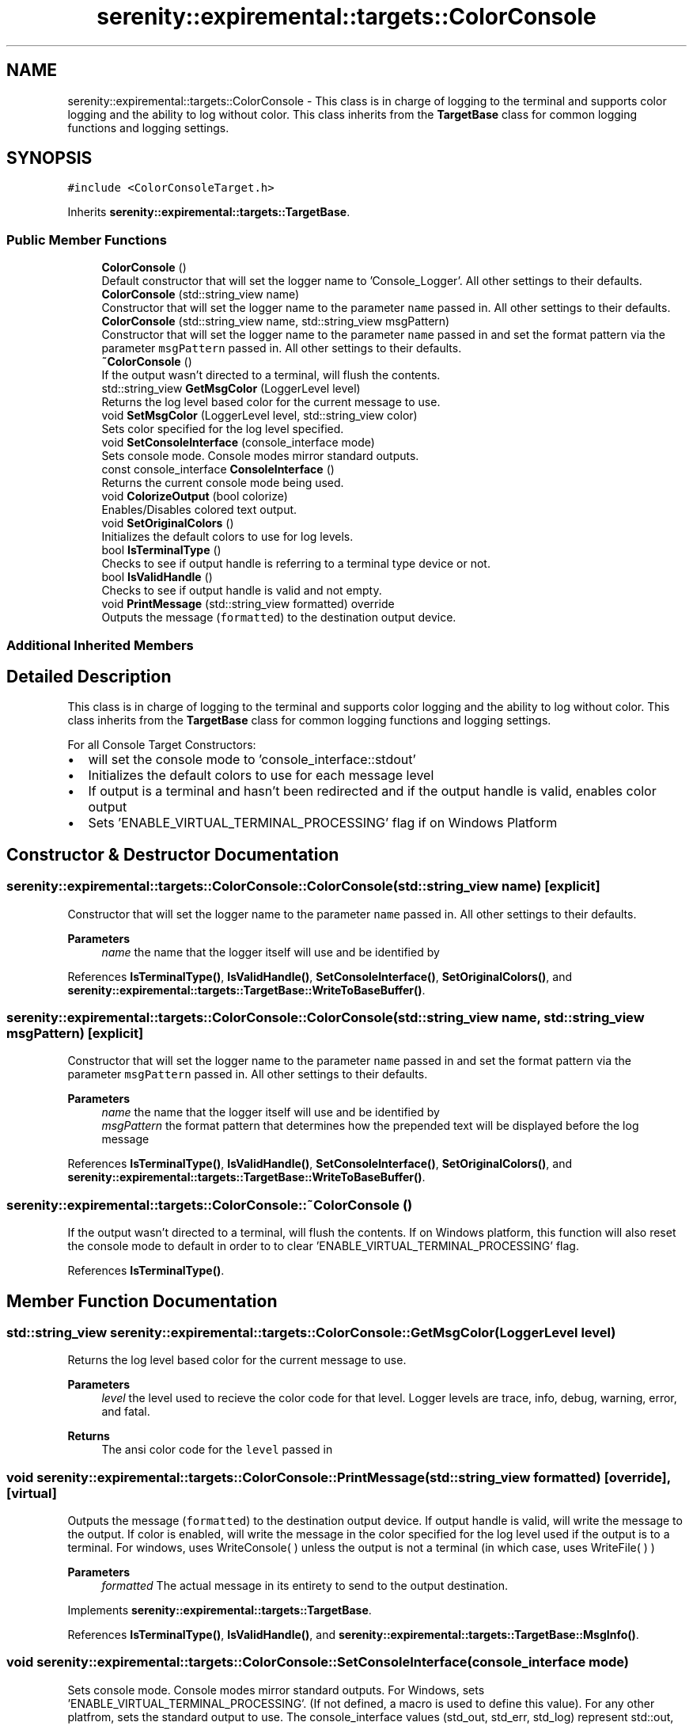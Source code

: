 .TH "serenity::expiremental::targets::ColorConsole" 3 "Mon Jan 31 2022" "Serenity Logger" \" -*- nroff -*-
.ad l
.nh
.SH NAME
serenity::expiremental::targets::ColorConsole \- This class is in charge of logging to the terminal and supports color logging and the ability to log without color\&. This class inherits from the \fBTargetBase\fP class for common logging functions and logging settings\&.  

.SH SYNOPSIS
.br
.PP
.PP
\fC#include <ColorConsoleTarget\&.h>\fP
.PP
Inherits \fBserenity::expiremental::targets::TargetBase\fP\&.
.SS "Public Member Functions"

.in +1c
.ti -1c
.RI "\fBColorConsole\fP ()"
.br
.RI "Default constructor that will set the logger name to 'Console_Logger'\&. All other settings to their defaults\&. "
.ti -1c
.RI "\fBColorConsole\fP (std::string_view name)"
.br
.RI "Constructor that will set the logger name to the parameter \fCname\fP passed in\&. All other settings to their defaults\&. "
.ti -1c
.RI "\fBColorConsole\fP (std::string_view name, std::string_view msgPattern)"
.br
.RI "Constructor that will set the logger name to the parameter \fCname\fP passed in and set the format pattern via the parameter \fCmsgPattern\fP passed in\&. All other settings to their defaults\&. "
.ti -1c
.RI "\fB~ColorConsole\fP ()"
.br
.RI "If the output wasn't directed to a terminal, will flush the contents\&. "
.ti -1c
.RI "std::string_view \fBGetMsgColor\fP (LoggerLevel level)"
.br
.RI "Returns the log level based color for the current message to use\&. "
.ti -1c
.RI "void \fBSetMsgColor\fP (LoggerLevel level, std::string_view color)"
.br
.RI "Sets color specified for the log level specified\&. "
.ti -1c
.RI "void \fBSetConsoleInterface\fP (console_interface mode)"
.br
.RI "Sets console mode\&. Console modes mirror standard outputs\&. "
.ti -1c
.RI "const console_interface \fBConsoleInterface\fP ()"
.br
.RI "Returns the current console mode being used\&. "
.ti -1c
.RI "void \fBColorizeOutput\fP (bool colorize)"
.br
.RI "Enables/Disables colored text output\&. "
.ti -1c
.RI "void \fBSetOriginalColors\fP ()"
.br
.RI "Initializes the default colors to use for log levels\&. "
.ti -1c
.RI "bool \fBIsTerminalType\fP ()"
.br
.RI "Checks to see if output handle is referring to a terminal type device or not\&. "
.ti -1c
.RI "bool \fBIsValidHandle\fP ()"
.br
.RI "Checks to see if output handle is valid and not empty\&. "
.ti -1c
.RI "void \fBPrintMessage\fP (std::string_view formatted) override"
.br
.RI "Outputs the message (\fCformatted\fP) to the destination output device\&. "
.in -1c
.SS "Additional Inherited Members"
.SH "Detailed Description"
.PP 
This class is in charge of logging to the terminal and supports color logging and the ability to log without color\&. This class inherits from the \fBTargetBase\fP class for common logging functions and logging settings\&. 

For all Console Target Constructors: 
.br
.IP "\(bu" 2
will set the console mode to 'console_interface::stdout' 
.br

.IP "\(bu" 2
Initializes the default colors to use for each message level 
.br

.IP "\(bu" 2
If output is a terminal and hasn't been redirected and if the output handle is valid, enables color output 
.br

.IP "\(bu" 2
Sets 'ENABLE_VIRTUAL_TERMINAL_PROCESSING' flag if on Windows Platform 
.br
 
.PP

.SH "Constructor & Destructor Documentation"
.PP 
.SS "serenity::expiremental::targets::ColorConsole::ColorConsole (std::string_view name)\fC [explicit]\fP"

.PP
Constructor that will set the logger name to the parameter \fCname\fP passed in\&. All other settings to their defaults\&. 
.PP
\fBParameters\fP
.RS 4
\fIname\fP the name that the logger itself will use and be identified by 
.RE
.PP

.PP
References \fBIsTerminalType()\fP, \fBIsValidHandle()\fP, \fBSetConsoleInterface()\fP, \fBSetOriginalColors()\fP, and \fBserenity::expiremental::targets::TargetBase::WriteToBaseBuffer()\fP\&.
.SS "serenity::expiremental::targets::ColorConsole::ColorConsole (std::string_view name, std::string_view msgPattern)\fC [explicit]\fP"

.PP
Constructor that will set the logger name to the parameter \fCname\fP passed in and set the format pattern via the parameter \fCmsgPattern\fP passed in\&. All other settings to their defaults\&. 
.PP
\fBParameters\fP
.RS 4
\fIname\fP the name that the logger itself will use and be identified by 
.br
\fImsgPattern\fP the format pattern that determines how the prepended text will be displayed before the log message 
.RE
.PP

.PP
References \fBIsTerminalType()\fP, \fBIsValidHandle()\fP, \fBSetConsoleInterface()\fP, \fBSetOriginalColors()\fP, and \fBserenity::expiremental::targets::TargetBase::WriteToBaseBuffer()\fP\&.
.SS "serenity::expiremental::targets::ColorConsole::~ColorConsole ()"

.PP
If the output wasn't directed to a terminal, will flush the contents\&. If on Windows platform, this function will also reset the console mode to default in order to to clear 'ENABLE_VIRTUAL_TERMINAL_PROCESSING' flag\&. 
.PP
References \fBIsTerminalType()\fP\&.
.SH "Member Function Documentation"
.PP 
.SS "std::string_view serenity::expiremental::targets::ColorConsole::GetMsgColor (LoggerLevel level)"

.PP
Returns the log level based color for the current message to use\&. 
.PP
\fBParameters\fP
.RS 4
\fIlevel\fP the level used to recieve the color code for that level\&. Logger levels are trace, info, debug, warning, error, and fatal\&. 
.RE
.PP
\fBReturns\fP
.RS 4
The ansi color code for the \fClevel\fP passed in 
.RE
.PP

.SS "void serenity::expiremental::targets::ColorConsole::PrintMessage (std::string_view formatted)\fC [override]\fP, \fC [virtual]\fP"

.PP
Outputs the message (\fCformatted\fP) to the destination output device\&. If output handle is valid, will write the message to the output\&. If color is enabled, will write the message in the color specified for the log level used if the output is to a terminal\&. For windows, uses WriteConsole( ) unless the output is not a terminal (in which case, uses WriteFile( ) ) 
.PP
\fBParameters\fP
.RS 4
\fIformatted\fP The actual message in its entirety to send to the output destination\&. 
.RE
.PP

.PP
Implements \fBserenity::expiremental::targets::TargetBase\fP\&.
.PP
References \fBIsTerminalType()\fP, \fBIsValidHandle()\fP, and \fBserenity::expiremental::targets::TargetBase::MsgInfo()\fP\&.
.SS "void serenity::expiremental::targets::ColorConsole::SetConsoleInterface (console_interface mode)"

.PP
Sets console mode\&. Console modes mirror standard outputs\&. For Windows, sets 'ENABLE_VIRTUAL_TERMINAL_PROCESSING'\&. (If not defined, a macro is used to define this value)\&. For any other platfrom, sets the standard output to use\&. The console_interface values (std_out, std_err, std_log) represent std::out, std::err, and std::clog respectively\&. 
.PP
\fBParameters\fP
.RS 4
\fImode\fP Can be one of the following: console_interface::std_out, console_interface::std_err, or console_interface::std_log 
.RE
.PP

.SS "void serenity::expiremental::targets::ColorConsole::SetMsgColor (LoggerLevel level, std::string_view color)"

.PP
Sets color specified for the log level specified\&. 
.PP
\fBParameters\fP
.RS 4
\fIlevel\fP The logger level to bind the color code to from @color 
.br
\fIcolor\fP The color code to bind to the \fClevel\fP passed in\&. This color code is expected to be an ansi code\&. 
.RE
.PP


.SH "Author"
.PP 
Generated automatically by Doxygen for Serenity Logger from the source code\&.
